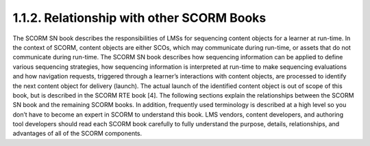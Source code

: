 1.1.2. Relationship with other SCORM Books
^^^^^^^^^^^^^^^^^^^^^^^^^^^^^^^^^^^^^^^^^^^^^^^^^^^^^^^^^^^^^^^

The SCORM SN book describes the responsibilities of LMSs for sequencing content objects for a learner at run-time. In the context of SCORM, content objects are either SCOs, which may communicate during run-time, or assets that do not communicate during run-time. The SCORM SN book describes how sequencing information can be applied to define various sequencing strategies, how sequencing information is interpreted at run-time to make sequencing evaluations and how navigation requests, triggered through a learner’s interactions with content objects, are processed to identify the next content object for delivery (launch). The actual launch of the identified content object is out of scope of this book, but is described in the SCORM RTE book [4].
The following sections explain the relationships between the SCORM SN book and the remaining SCORM books. In addition, frequently used terminology is described at a high level so you don’t have to become an expert in SCORM to understand this book. LMS vendors, content developers, and authoring tool developers should read each SCORM book carefully to fully understand the purpose, details, relationships, and advantages of all of the SCORM components.

